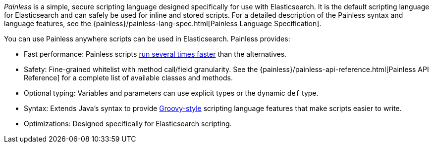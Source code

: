 _Painless_ is a simple, secure scripting language designed specifically for use
with Elasticsearch. It is the default scripting language for Elasticsearch and
can safely be used for inline and stored scripts. For a detailed description of
the Painless syntax and language features, see the
{painless}/painless-lang-spec.html[Painless Language Specification].

[[painless-features]]
You can use Painless anywhere scripts can be used in Elasticsearch. Painless
provides:

* Fast performance: Painless scripts https://benchmarks.elastic.co/index.html#search_qps_scripts[
run several times faster] than the alternatives.

* Safety: Fine-grained whitelist with method call/field granularity. See the
{painless}/painless-api-reference.html[Painless API Reference] for a
complete list of available classes and methods.

* Optional typing: Variables and parameters can use explicit types or the
dynamic `def` type.

* Syntax: Extends Java's syntax to provide http://groovy-lang.org/index.html[
Groovy-style] scripting language features that make scripts easier to write.

* Optimizations: Designed specifically for Elasticsearch scripting.
